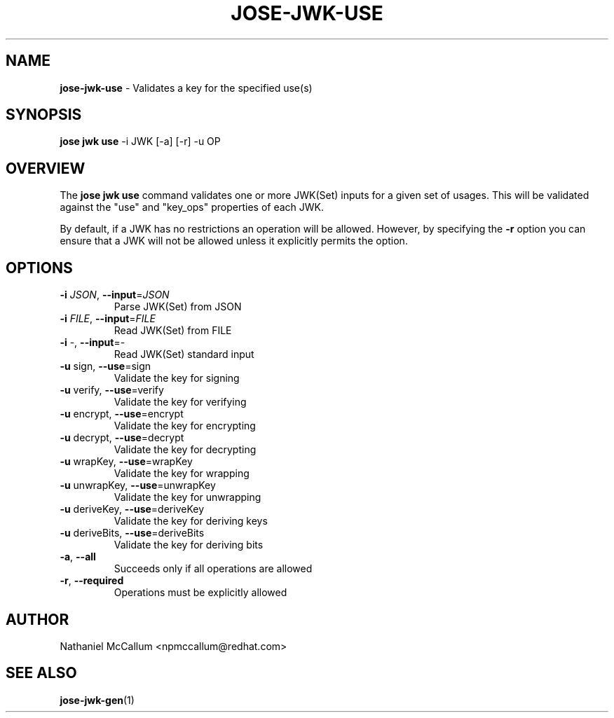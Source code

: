 .\" generated with Ronn/v0.7.3
.\" http://github.com/rtomayko/ronn/tree/0.7.3
.
.TH "JOSE\-JWK\-USE" "1" "May 2017" "" ""
.
.SH "NAME"
\fBjose\-jwk\-use\fR \- Validates a key for the specified use(s)
.
.SH "SYNOPSIS"
\fBjose jwk use\fR \-i JWK [\-a] [\-r] \-u OP
.
.SH "OVERVIEW"
The \fBjose jwk use\fR command validates one or more JWK(Set) inputs for a given set of usages\. This will be validated against the "use" and "key_ops" properties of each JWK\.
.
.P
By default, if a JWK has no restrictions an operation will be allowed\. However, by specifying the \fB\-r\fR option you can ensure that a JWK will not be allowed unless it explicitly permits the option\.
.
.SH "OPTIONS"
.
.TP
\fB\-i\fR \fIJSON\fR, \fB\-\-input\fR=\fIJSON\fR
Parse JWK(Set) from JSON
.
.TP
\fB\-i\fR \fIFILE\fR, \fB\-\-input\fR=\fIFILE\fR
Read JWK(Set) from FILE
.
.TP
\fB\-i\fR \-, \fB\-\-input\fR=\-
Read JWK(Set) standard input
.
.TP
\fB\-u\fR sign, \fB\-\-use\fR=sign
Validate the key for signing
.
.TP
\fB\-u\fR verify, \fB\-\-use\fR=verify
Validate the key for verifying
.
.TP
\fB\-u\fR encrypt, \fB\-\-use\fR=encrypt
Validate the key for encrypting
.
.TP
\fB\-u\fR decrypt, \fB\-\-use\fR=decrypt
Validate the key for decrypting
.
.TP
\fB\-u\fR wrapKey, \fB\-\-use\fR=wrapKey
Validate the key for wrapping
.
.TP
\fB\-u\fR unwrapKey, \fB\-\-use\fR=unwrapKey
Validate the key for unwrapping
.
.TP
\fB\-u\fR deriveKey, \fB\-\-use\fR=deriveKey
Validate the key for deriving keys
.
.TP
\fB\-u\fR deriveBits, \fB\-\-use\fR=deriveBits
Validate the key for deriving bits
.
.TP
\fB\-a\fR, \fB\-\-all\fR
Succeeds only if all operations are allowed
.
.TP
\fB\-r\fR, \fB\-\-required\fR
Operations must be explicitly allowed
.
.SH "AUTHOR"
Nathaniel McCallum <npmccallum@redhat\.com>
.
.SH "SEE ALSO"
\fBjose\-jwk\-gen\fR(1)
